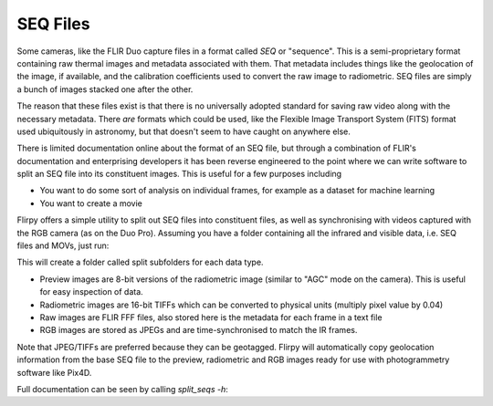 SEQ Files
=======================================================

Some cameras, like the FLIR Duo capture files in a format called `SEQ` or "sequence". This is a semi-proprietary format containing raw thermal images and metadata associated with them. That metadata includes things like the geolocation of the image, if available, and the calibration coefficients used to convert the raw image to radiometric. SEQ files are simply a bunch of images stacked one after the other.

The reason that these files exist is that there is no universally adopted standard for saving raw video along with the necessary metadata. There *are* formats which could be used, like the Flexible Image Transport System (FITS) format used ubiquitously in astronomy, but that doesn't seem to have caught on anywhere else.

There is limited documentation online about the format of an SEQ file, but through a combination of FLIR's documentation and enterprising developers it has been reverse engineered to the point where we can write software to split an SEQ file into its constituent images. This is useful for a few purposes including

* You want to do some sort of analysis on individual frames, for example as a dataset for machine learning
* You want to create a movie

Flirpy offers a simple utility to split out SEQ files into constituent files, as well as synchronising with videos captured with the RGB camera (as on the Duo Pro). Assuming you have a folder containing all the infrared and visible data, i.e. SEQ files and MOVs, just run:

.. code-block bash:
    split_seqs -i "*.SEQ" -o split --rgb "*.MOV" --jpeg_quality 80

This will create a folder called split subfolders for each data type.

* Preview images are 8-bit versions of the radiometric image (similar to "AGC" mode on the camera). This is useful for easy inspection of data.
* Radiometric images are 16-bit TIFFs which can be converted to physical units (multiply pixel value by 0.04)
* Raw images are FLIR FFF files, also stored here is the metadata for each frame in a text file
* RGB images are stored as JPEGs and are time-synchronised to match the IR frames.

Note that JPEG/TIFFs are preferred because they can be geotagged. Flirpy will automatically copy geolocation information from the base SEQ file to the preview, radiometric and RGB images ready for use with photogrammetry software like Pix4D.

Full documentation can be seen by calling `split_seqs -h`:

.. code-block bash:

   usage: split_seqs [-h] [-o OUTPUT] -i INPUT [-v VERBOSITY]
                     [--preview_format PREVIEW_FORMAT] [--rgb RGB]
                     [--jpeg_quality JPEG_QUALITY] [--use_gstreamer]
                     [--width WIDTH] [--height HEIGHT] [--rgb_fps RGB_FPS]
                     [--merge_folders | --no_merge_folders]
                     [--split_filetypes | --no_split_filetypes]
                     [--export_meta | --no_export_meta]
                     [--export_tiff | --no_export_tiff]
                     [--export_preview | --no_export_preview]
                     [--skip_thermal | --no_skip_thermal]

   Split all files in folder

   optional arguments:
     -h, --help            show this help message and exit
     -o OUTPUT, --output OUTPUT
                           Output folder
     -i INPUT, --input INPUT
                           Input file mask, e.g. "/path/*.SEQ"
     -v VERBOSITY, --verbosity VERBOSITY
                           Logging level
     --preview_format PREVIEW_FORMAT
                           Output preview format (png, jpg, tiff)
     --rgb RGB             If provided, split videos too e.g. "/path/*.MOV"
     --jpeg_quality JPEG_QUALITY
                           RGB Output quality (0-100)
     --use_gstreamer       Use Gstreamer for video decoding
     --width WIDTH         Thermal image width
     --height HEIGHT       Thermal image height
     --rgb_fps RGB_FPS     RGB framerate if different from thermal
     --merge_folders       Merge output folders (and remove intermediates
                           afterwards)
     --no_merge_folders    Merge output folders (and remove intermediates
                           afterwards)
     --split_filetypes     Split output files by type (make
                           raw/preview/radiometric folders)
     --no_split_filetypes  Split output files by type (make
                           raw/preview/radiometric folders)
     --export_meta         Export meta information files (also for geotagging)
     --no_export_meta      Export meta information files (also for geotagging)
     --export_tiff         Export radiometric tiff files
     --no_export_tiff      Export radiometric tiff files
     --export_preview      Export 8-bit preview png files
     --no_export_preview   Export 8-bit preview png files
     --skip_thermal        Skip thermal processing
     --no_skip_thermal     Skip thermal processing

